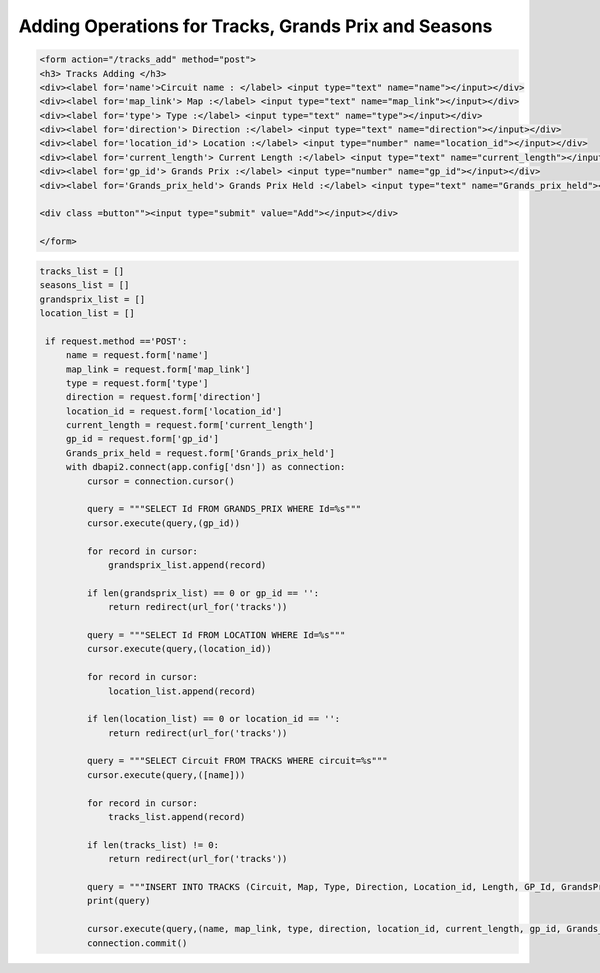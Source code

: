 Adding Operations for Tracks, Grands Prix and Seasons
^^^^^^^^^^^^^^^^^^^^^^^^^^^^^^^^^^^^^^^^^^^^^^^^^^^^^


.. code-block:: html

   <form action="/tracks_add" method="post">
   <h3> Tracks Adding </h3>
   <div><label for='name'>Circuit name : </label> <input type="text" name="name"></input></div>
   <div><label for='map_link'> Map :</label> <input type="text" name="map_link"></input></div>
   <div><label for='type'> Type :</label> <input type="text" name="type"></input></div>
   <div><label for='direction'> Direction :</label> <input type="text" name="direction"></input></div>
   <div><label for='location_id'> Location :</label> <input type="number" name="location_id"></input></div>
   <div><label for='current_length'> Current Length :</label> <input type="text" name="current_length"></input></div>
   <div><label for='gp_id'> Grands Prix :</label> <input type="number" name="gp_id"></input></div>
   <div><label for='Grands_prix_held'> Grands Prix Held :</label> <input type="text" name="Grands_prix_held"></input></div>

   <div class =button""><input type="submit" value="Add"></input></div>

   </form>






.. code-block:: python

   tracks_list = []
   seasons_list = []
   grandsprix_list = []
   location_list = []

    if request.method =='POST':
        name = request.form['name']
        map_link = request.form['map_link']
        type = request.form['type']
        direction = request.form['direction']
        location_id = request.form['location_id']
        current_length = request.form['current_length']
        gp_id = request.form['gp_id']
        Grands_prix_held = request.form['Grands_prix_held']
        with dbapi2.connect(app.config['dsn']) as connection:
            cursor = connection.cursor()

            query = """SELECT Id FROM GRANDS_PRIX WHERE Id=%s"""
            cursor.execute(query,(gp_id))

            for record in cursor:
                grandsprix_list.append(record)

            if len(grandsprix_list) == 0 or gp_id == '':
                return redirect(url_for('tracks'))

            query = """SELECT Id FROM LOCATION WHERE Id=%s"""
            cursor.execute(query,(location_id))

            for record in cursor:
                location_list.append(record)

            if len(location_list) == 0 or location_id == '':
                return redirect(url_for('tracks'))

            query = """SELECT Circuit FROM TRACKS WHERE circuit=%s"""
            cursor.execute(query,([name]))

            for record in cursor:
                tracks_list.append(record)

            if len(tracks_list) != 0:
                return redirect(url_for('tracks'))

            query = """INSERT INTO TRACKS (Circuit, Map, Type, Direction, Location_id, Length, GP_Id, GrandsPrixHeld) VALUES (%s,%s,%s,%s,%s,%s,%s,%s)"""
            print(query)

            cursor.execute(query,(name, map_link, type, direction, location_id, current_length, gp_id, Grands_prix_held))
            connection.commit()